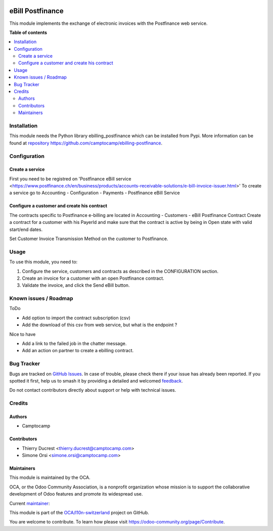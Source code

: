 .. image:: https://odoo-community.org/readme-banner-image
   :target: https://odoo-community.org/get-involved?utm_source=readme
   :alt: Odoo Community Association

=================
eBill Postfinance
=================

.. 
   !!!!!!!!!!!!!!!!!!!!!!!!!!!!!!!!!!!!!!!!!!!!!!!!!!!!
   !! This file is generated by oca-gen-addon-readme !!
   !! changes will be overwritten.                   !!
   !!!!!!!!!!!!!!!!!!!!!!!!!!!!!!!!!!!!!!!!!!!!!!!!!!!!
   !! source digest: sha256:f9e131d5027475a205b8b044df5f5096fbb20edc595c3437e5cd53a826ee0c37
   !!!!!!!!!!!!!!!!!!!!!!!!!!!!!!!!!!!!!!!!!!!!!!!!!!!!

.. |badge1| image:: https://img.shields.io/badge/maturity-Beta-yellow.png
    :target: https://odoo-community.org/page/development-status
    :alt: Beta
.. |badge2| image:: https://img.shields.io/badge/license-AGPL--3-blue.png
    :target: http://www.gnu.org/licenses/agpl-3.0-standalone.html
    :alt: License: AGPL-3
.. |badge3| image:: https://img.shields.io/badge/github-OCA%2Fl10n--switzerland-lightgray.png?logo=github
    :target: https://github.com/OCA/l10n-switzerland/tree/18.0/ebill_postfinance
    :alt: OCA/l10n-switzerland
.. |badge4| image:: https://img.shields.io/badge/weblate-Translate%20me-F47D42.png
    :target: https://translation.odoo-community.org/projects/l10n-switzerland-18-0/l10n-switzerland-18-0-ebill_postfinance
    :alt: Translate me on Weblate
.. |badge5| image:: https://img.shields.io/badge/runboat-Try%20me-875A7B.png
    :target: https://runboat.odoo-community.org/builds?repo=OCA/l10n-switzerland&target_branch=18.0
    :alt: Try me on Runboat

|badge1| |badge2| |badge3| |badge4| |badge5|

This module implements the exchange of electronic invoices with the
Postfinance web service.

**Table of contents**

.. contents::
   :local:

Installation
============

This module needs the Python library ebilling_postfinance which can be
installed from Pypi. More information can be found at
`repository <repository%20https://github.com/camptocamp/ebilling-postfinance>`__
https://github.com/camptocamp/ebilling-postfinance.

Configuration
=============

Create a service
----------------

First you need to be registred on 'Postfinance eBill service
<https://www.postfinance.ch/en/business/products/accounts-receivable-solutions/e-bill-invoice-issuer.html>'
To create a service go to Accounting - Configuration - Payments -
Postfinance eBill Service

Configure a customer and create his contract
--------------------------------------------

The contracts specific to Postfinance e-billing are located in
Accounting - Customers - eBill Postfinance Contract Create a contract
for a customer with his PayerId and make sure that the contract is
active by being in Open state with valid start/end dates.

Set Customer Invoice Transmission Method on the customer to Postfinance.

Usage
=====

To use this module, you need to:

1. Configure the service, customers and contracts as described in the
   CONFIGURATION section.
2. Create an invoice for a customer with an open Postfinance contract.
3. Validate the invoice, and click the Send eBill button.

Known issues / Roadmap
======================

ToDo

- Add option to import the contract subscription (csv)
- Add the download of this csv from web service, but what is the
  endpoint ?

Nice to have

- Add a link to the failed job in the chatter message.
- Add an action on partner to create a ebilling contract.

Bug Tracker
===========

Bugs are tracked on `GitHub Issues <https://github.com/OCA/l10n-switzerland/issues>`_.
In case of trouble, please check there if your issue has already been reported.
If you spotted it first, help us to smash it by providing a detailed and welcomed
`feedback <https://github.com/OCA/l10n-switzerland/issues/new?body=module:%20ebill_postfinance%0Aversion:%2018.0%0A%0A**Steps%20to%20reproduce**%0A-%20...%0A%0A**Current%20behavior**%0A%0A**Expected%20behavior**>`_.

Do not contact contributors directly about support or help with technical issues.

Credits
=======

Authors
-------

* Camptocamp

Contributors
------------

- Thierry Ducrest <thierry.ducrest@camptocamp.com>
- Simone Orsi <simone.orsi@camptocamp.com>

Maintainers
-----------

This module is maintained by the OCA.

.. image:: https://odoo-community.org/logo.png
   :alt: Odoo Community Association
   :target: https://odoo-community.org

OCA, or the Odoo Community Association, is a nonprofit organization whose
mission is to support the collaborative development of Odoo features and
promote its widespread use.

.. |maintainer-TDu| image:: https://github.com/TDu.png?size=40px
    :target: https://github.com/TDu
    :alt: TDu

Current `maintainer <https://odoo-community.org/page/maintainer-role>`__:

|maintainer-TDu| 

This module is part of the `OCA/l10n-switzerland <https://github.com/OCA/l10n-switzerland/tree/18.0/ebill_postfinance>`_ project on GitHub.

You are welcome to contribute. To learn how please visit https://odoo-community.org/page/Contribute.
